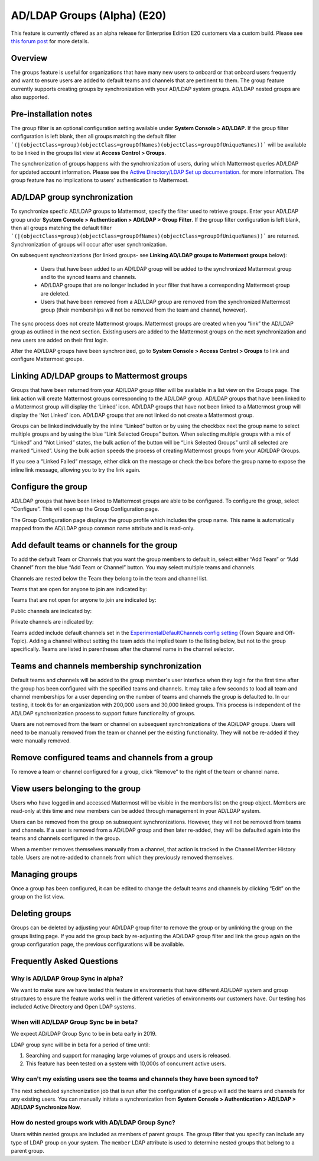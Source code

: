 .. _ldap-group-sync:

AD/LDAP Groups (Alpha) (E20)
===========================

This feature is currently offered as an alpha release for Enterprise Edition E20 customers via a custom build. Please see `this forum post <https://TODO.com>`_ for more details. 

Overview
--------------------

The groups feature is useful for organizations that have many new users to onboard or that onboard users frequently and want to ensure users are added to default teams and channels that are pertinent to them. The group feature currently supports creating groups by synchronization with your AD/LDAP system groups. AD/LDAP nested groups are also supported.

Pre-installation notes
----------------------

The group filter is an optional configuration setting available under **System Console > AD/LDAP**. If the group filter configuration is left blank, then all groups matching the default filter ```(|(objectClass=group)(objectClass=groupOfNames)(objectClass=groupOfUniqueNames))``` will be available to be linked in the groups list view at **Access Control > Groups**.  

The synchronization of groups happens with the synchronization of users, during which Mattermost queries AD/LDAP for updated account information. Please see the `Active Directory/LDAP Set up documentation <https://docs.mattermost.com/deployment/sso-ldap.html?highlight=ldap#configure-ad-ldap-synchronization>`_. for more information. The group feature has no implications to users' authentication to Mattermost.

AD/LDAP group synchronization
-----------------------------

To synchronize specfic AD/LDAP groups to Mattermost, specify the filter used to retrieve groups. Enter your AD/LDAP group under **System Console > Authentication > AD/LDAP > Group Filter**. If the group filter configuration is left blank, then all groups matching the default filter ```(|(objectClass=group)(objectClass=groupOfNames)(objectClass=groupOfUniqueNames))``` are  returned. Synchronization of groups will occur after user synchronization.  
 
.. image:: ../images/Group_filter.png

On subsequent synchronizations (for linked groups- see **Linking AD/LDAP groups to Mattermost groups** below): 

 - Users that have been added to an AD/LDAP group will be added to the synchronized Mattermost group and to the synced teams and channels.
 - AD/LDAP groups that are no longer included in your filter that have a corresponding Mattermost group are deleted.  
 - Users that have been removed from a AD/LDAP group are removed from the synchronized Mattermost group (their memberships will not be removed from the team and channel, however). 

.. note::
The sync process does not create Mattermost groups.  Mattermost groups are created when you “link” the AD/LDAP group as outlined in the next section. Existing users are added to the Mattermost groups on the next synchronization and new users are added on their first login.  

.. image:: ../images/Group_Group_Member_Sync.png
 
After the AD/LDAP groups have been synchronized, go to **System Console > Access Control > Groups** to link and configure Mattermost groups. 

Linking AD/LDAP groups to Mattermost groups
--------------------------------------------

Groups that have been returned from your AD/LDAP group filter will be available in a list view on the Groups page. The link action will create Mattermost groups corresponding to the AD/LDAP group. AD/LDAP groups that have been linked to a Mattermost group will display the ‘Linked’ icon. AD/LDAP groups that have not been linked to a Mattermost group will display the ‘Not Linked’ icon. AD/LDAP groups that are not linked do not create a Mattermost group.  

.. image:: ../images/Groups_listing.png

Groups can be linked individually by the inline “Linked” button or by using the checkbox next the group name to select multiple groups and by using the blue “Link Selected Groups” button. When selecting multiple groups with a mix of “Linked” and “Not Linked” states, the bulk action of the button will be “Link Selected Groups” until all selected are marked “Linked”. Using the bulk action speeds the process of creating Mattermost groups from your AD/LDAP Groups.  

If you see a “Linked Failed” message, either click on the message or check the box before the group name to expose the inline link message, allowing you to try the link again.

.. image:: ../images/LinkFailed.png

Configure the group
-------------------

AD/LDAP groups that have been linked to Mattermost groups are able to be configured.  To configure the group, select “Configure”.  This will open up the Group Configuration page.  

The Group Configuration page displays the group profile which includes the group name.  This name is automatically mapped from the AD/LDAP group common name attribute and is read-only.  

Add default teams or channels for the group
--------------------------------------------
To add the default Team or Channels that you want the group members to default in, select either “Add Team” or “Add Channel” from the blue “Add Team or Channel” button.  You may select multiple teams and channels.  

.. image:: ../images/Add_Team_Or_Channel.png

Channels are nested below the Team they belong to in the team and channel list.  

Teams that are open for anyone to join are indicated by:
 
.. image:: ../images/open_team.png  
   
Teams that are not open for anyone to join are indicated by:
 
.. image:: ../images/private_team.png 
 
Public channels are indicated by: 
 
.. image:: ../images/public_channel.png

Private channels are indicated by:
 
.. image:: ../images/private_channel.png  

Teams added include default channels set in the `ExperimentalDefaultChannels config setting <https://docs.mattermost.com/administration/config-settings.html?highlight=configuration%20settings#default-channels-experimental>`_ (Town Square and Off-Topic). Adding a channel without setting the team adds the implied team to the listing below, but not to the group specifically.  Teams are listed in parentheses after the channel name in the channel selector.

Teams and channels membership synchronization
----------------------------------------------

Default teams and channels will be added to the group member's user interface when they login for the first time after the group has been configured with the specified teams and channels. It may take a few seconds to load all team and channel memberships for a user depending on the number of teams and channels the group is defaulted to. In our testing, it took 6s for an organization with 200,000 users and 30,000 linked groups. This process is independent of the AD/LDAP synchronization process to support future functionality of groups.

.. note::
Users are not removed from the team or channel on subsequent synchronizations of the AD/LDAP groups.  Users will need to be manually removed from the team or channel per the existing functionality.  They will not be re-added if they were manually removed.

.. image:: ../images/Team_Channel_Membership_Sync.png

Remove configured teams and channels from a group
-------------------------------------------------
To remove a team or channel configured for a group, click “Remove” to the right of the team or channel name. 

View users belonging to the group
---------------------------------

Users who have logged in and accessed Mattermost will be visible in the members list on the group object. Members are read-only at this time and new members can be added through management in your AD/LDAP system. 

.. image:: ../images/Group_Members.png

Users can be removed from the group on subsequent synchronizations. However, they will not be removed from teams and channels. If a user is removed from a AD/LDAP group and then later re-added, they will be defaulted again into the teams and channels configured in the group. 

.. note:: 
When a member removes themselves manually from a channel, that action is tracked in the Channel Member History table.  Users are not re-added to channels from which they previously removed themselves. 

Managing groups
---------------
Once a group has been configured, it can be edited to change the default teams and channels by clicking “Edit” on the group on the list view.  

Deleting groups
---------------
Groups can be deleted by adjusting your AD/LDAP group filter to remove the group or by unlinking the group on the groups listing page. If you add the group back by re-adjusting the AD/LDAP group filter and link the group again on the group configuration page, the previous configurations will be available.

Frequently Asked Questions
----------------------------

Why is AD/LDAP Group Sync in alpha?
^^^^^^^^^^^^^^^^^^^^^^^^^^^^^^^^^^^^

We want to make sure we have tested this feature in environments that have different AD/LDAP system and group structures to ensure the feature works well in the different varieties of environments our customers have. Our testing has included Active Directory and Open LDAP systems. 

When will AD/LDAP Group Sync be in beta?
^^^^^^^^^^^^^^^^^^^^^^^^^^^^^^^^^^^^^^^^

We expect AD/LDAP Group Sync to be in beta early in 2019. 

LDAP group sync will be in beta for a period of time until: 

1. Searching and support for managing large volumes of groups and users is released. 
2. This feature has been tested on a system with 10,000s of concurrent active users.

Why can't my existing users see the teams and channels they have been synced to?
^^^^^^^^^^^^^^^^^^^^^^^^^^^^^^^^^^^^^^^^^^^^^^^^^^^^^^^^^^^^^^^^^^^^^^^^^^^^^^^^

The next scheduled synchronization job that is run after the configuration of a group will add the teams and channels for any existing users.  You can manually initiate a synchronization from **System Console > Authentication > AD/LDAP > AD/LDAP Synchronize Now**.  

How do nested groups work with AD/LDAP Group Sync?
^^^^^^^^^^^^^^^^^^^^^^^^^^^^^^^^^^^^^^^^^^^^^^^^^^

Users within nested groups are included as members of parent groups. The group filter that you specify can include any type of LDAP group on your system. The ``member`` LDAP attribute is used to determine nested groups that belong to a parent group.
